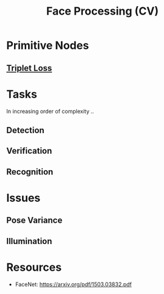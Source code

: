 :PROPERTIES:
:ID:       8ec98ed1-317f-494d-8f03-acf820bde2a4
:END:
#+title: Face Processing (CV)
#+filetags: :cv:ai:

* Primitive Nodes
** [[id:c4534321-7029-48f5-8400-6cf3e2860f17][Triplet Loss]]
* Tasks
In increasing order of complexity ..
** Detection
** Verification
** Recognition

* Issues
** Pose Variance
** Illumination

* Resources
 - FaceNet: https://arxiv.org/pdf/1503.03832.pdf
